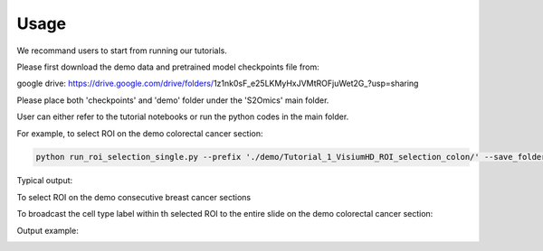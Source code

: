Usage
=====

We recommand users to start from running our tutorials.

Please first download the demo data and pretrained model checkpoints file from:

google drive: https://drive.google.com/drive/folders/1z1nk0sF_e25LKMyHxJVMtROFjuWet2G_?usp=sharing

Please place both 'checkpoints' and 'demo' folder under the 'S2Omics' main folder.

User can either refer to the tutorial notebooks or run the python codes in the main folder.

For example, to select ROI on the demo colorectal cancer section:

.. code-block:: bash

   python run_roi_selection_single.py --prefix './demo/Tutorial_1_VisiumHD_ROI_selection_colon/' --save_folder './demo/Tutorial_1_VisiumHD_ROI_selection_colon/S2Omics_output' --device 'cuda:0' --roi_size 6.5 6.5 --num_roi 

Typical output:

.. image:: images/best_roi_on_histology_segmentations_scaled.jpg
   :alt: Best ROI example
   :width: 60%
   :align: center

To select ROI on the demo consecutive breast cancer sections

.. code-block:: bash
   python run_roi_selection_multiple.py --prefix_list './demo/Tutorial_3_Consecutive_ROI_selection_breast/breast_cancer_g1/' './demo/Tutorial_3_Consecutive_ROI_selection_breast/breast_cancer_g2/' './demo/Tutorial_3_Consecutive_ROI_selection_breast/breast_cancer_g3/' --save_folder_list './demo/Tutorial_3_Consecutive_ROI_selection_breast/breast_cancer_g1/S2Omics_output' './demo/Tutorial_3_Consecutive_ROI_selection_breast/breast_cancer_g2/S2Omics_output' './demo/Tutorial_3_Consecutive_ROI_selection_breast/breast_cancer_g3/S2Omics_output' --device 'cuda:0' --roi_size 1.5 1.5 --num_roi 1

To broadcast the cell type label within th selected ROI to the entire slide on the demo colorectal cancer section:

.. code-block:: bash
   python run_label_broadcasting.py --WSI_datapath './demo/Tutorial_1_VisiumHD_ROI_selection_colon/' --SO_datapath './demo/Tutorial_1_VisiumHD_ROI_selection_colon/' --WSI_save_folder './demo/Tutorial_1_VisiumHD_ROI_selection_colon/S2Omics_output' --SO_save_folder './demo/Tutorial_1_VisiumHD_ROI_selection_colon/S2Omics_output' --need_preprocess True --need_feature_extraction True

Output example:

.. image:: images/S2Omics_whole_slide_prediction_scaled.jpg
   :alt: Whole slide cell type prediction
   :width: 60%
   :align: center

